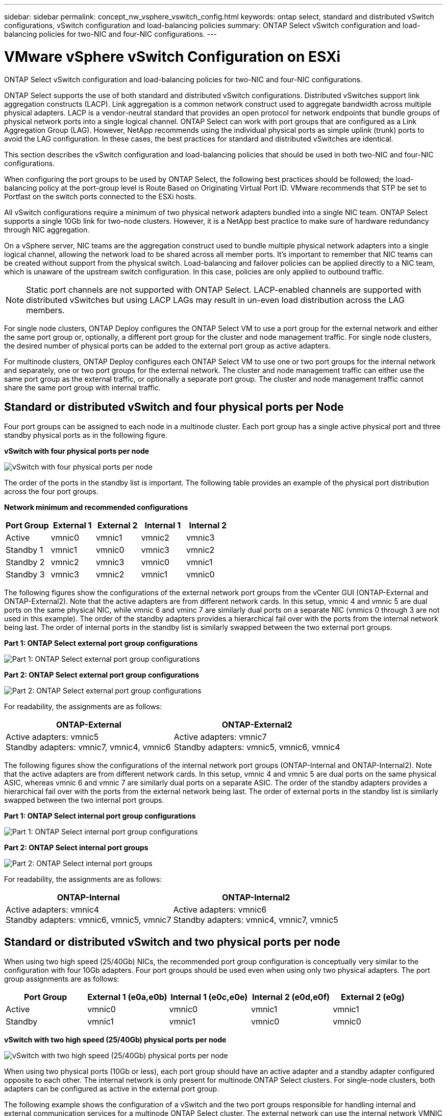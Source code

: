 ---
sidebar: sidebar
permalink: concept_nw_vsphere_vswitch_config.html
keywords: ontap select, standard and distributed vSwitch configurations, vSwitch configuration and load-balancing policies
summary: ONTAP Select vSwitch configuration and load-balancing policies for two-NIC and four-NIC configurations.
---

= VMware vSphere vSwitch Configuration on ESXi
:hardbreaks:
:nofooter:
:icons: font
:linkattrs:
:imagesdir: ./media/

[.lead]
ONTAP Select vSwitch configuration and load-balancing policies for two-NIC and four-NIC configurations.

ONTAP Select supports the use of both standard and distributed vSwitch configurations. Distributed vSwitches support link aggregation constructs (LACP). Link aggregation is a common network construct used to aggregate bandwidth across multiple physical adapters. LACP is a vendor-neutral standard that provides an open protocol for network endpoints that bundle groups of physical network ports into a single logical channel. ONTAP Select can work with port groups that are configured as a Link Aggregation Group (LAG). However, NetApp recommends using the individual physical ports as simple uplink (trunk) ports to avoid the LAG configuration. In these cases, the best practices for standard and distributed vSwitches are identical.

This section describes the vSwitch configuration and load-balancing policies that should be used in both two-NIC and four-NIC configurations.

When configuring the port groups to be used by ONTAP Select, the following best practices should be followed; the load-balancing policy at the port-group level is Route Based on Originating Virtual Port ID. VMware recommends that STP be set to Portfast on the switch ports connected to the ESXi hosts.


All vSwitch configurations require a minimum of two physical network adapters bundled into a single NIC team. ONTAP Select supports a single 10Gb link for two-node clusters. However, it is a NetApp best practice to make sure of hardware redundancy through NIC aggregation.

On a vSphere server, NIC teams are the aggregation construct used to bundle multiple physical network adapters into a single logical channel, allowing the network load to be shared across all member ports. It’s important to remember that NIC teams can be created without support from the physical switch. Load-balancing and failover policies can be applied directly to a NIC team, which is unaware of the upstream switch configuration. In this case, policies are only applied to outbound traffic.

[NOTE]
Static port channels are not supported with ONTAP Select. LACP-enabled channels are supported with distributed vSwitches but using LACP LAGs may result in un-even load distribution across the LAG members.

For single node clusters, ONTAP Deploy configures the ONTAP Select VM to use a port group for the external network and either the same port group or, optionally, a different port group for the cluster and node management traffic. For single node clusters, the desired number of physical ports can be added to the external port group as active adapters.

For multinode clusters, ONTAP Deploy configures each ONTAP Select VM to use one or two port groups for the internal network and separately, one or two port groups for the external network. The cluster and node management traffic can either use the same port group as the external traffic, or optionally a separate port group. The cluster and node management traffic cannot share the same port group with internal traffic.

== Standard or distributed vSwitch and four physical ports per Node

Four port groups can be assigned to each node in a multinode cluster. Each port group has a single active physical port and three standby physical ports as in the following figure.

*vSwitch with four physical ports per node*

image:DDN_08.jpg[vSwitch with four physical ports per node]

The order of the ports in the standby list is important. The following table provides an example of the physical port distribution across the four port groups.

*Network minimum and recommended configurations*

[cols=5*,options="header"]
|===
| Port Group | External 1 | External 2 | Internal 1 | Internal 2
| Active | vmnic0 | vmnic1 | vmnic2 | vmnic3
| Standby 1 | vmnic1 | vmnic0 | vmnic3 | vmnic2
| Standby 2 | vmnic2 | vmnic3 | vmnic0 | vmnic1
| Standby 3 | vmnic3 | vmnic2 | vmnic1 | vmnic0
|===

The following figures show the configurations of the external network port groups from the vCenter GUI (ONTAP-External and ONTAP-External2). Note that the active adapters are from different network cards. In this setup, vmnic 4 and vmnic 5 are dual ports on the same physical NIC, while vmnic 6 and vminc 7 are similarly dual ports on a separate NIC (vnmics 0 through 3 are not used in this example). The order of the standby adapters provides a hierarchical fail over with the ports from the internal network being last. The order of internal ports in the standby list is similarly swapped between the two external port groups.

*Part 1: ONTAP Select external port group configurations*

image:DDN_09.jpg[Part 1: ONTAP Select external port group configurations]

*Part 2: ONTAP Select external port group configurations*

image:DDN_10.jpg[Part 2: ONTAP Select external port group configurations]

For readability, the assignments are as follows:

[cols=2*,options="header"]
|===
| ONTAP-External | ONTAP-External2
| Active adapters: vmnic5
Standby adapters: vmnic7, vmnic4, vmnic6
| Active adapters: vmnic7
Standby adapters: vmnic5, vmnic6, vmnic4
|===

The following figures show the configurations of the internal network port groups (ONTAP-Internal and ONTAP-Internal2). Note that the active adapters are from different network cards. In this setup, vmnic 4 and vmnic 5 are dual ports on the same physical ASIC, whereas vmnic 6 and vmnic 7 are similarly dual ports on a separate ASIC. The order of the standby adapters provides a hierarchical fail over with the ports from the external network being last. The order of external ports in the standby list is similarly swapped between the two internal port groups.

*Part 1: ONTAP Select internal port group configurations*

image:DDN_11.jpg[Part 1: ONTAP Select internal port group configurations]

*Part 2: ONTAP Select internal port groups*

image:DDN_12.jpg[Part 2: ONTAP Select internal port groups]

For readability, the assignments are as follows:

[cols=2*,options="header"]
|===
| ONTAP-Internal | ONTAP-Internal2
| Active adapters: vmnic4
Standby adapters: vmnic6, vmnic5, vmnic7
| Active adapters: vmnic6
Standby adapters: vmnic4, vmnic7, vmnic5
|===

== Standard or distributed vSwitch and two physical ports per node

When using two high speed (25/40Gb) NICs, the recommended port group configuration is conceptually very similar to the configuration with four 10Gb adapters. Four port groups should be used even when using only two physical adapters. The port group assignments are as follows:

[cols=5*,options="header"]
|===
| Port Group | External 1 (e0a,e0b) | Internal 1 (e0c,e0e) | Internal 2 (e0d,e0f) | External 2 (e0g)
| Active | vmnic0 | vmnic0 | vmnic1 | vmnic1
| Standby | vmnic1 | vmnic1 | vmnic0 | vmnic0
|===

*vSwitch with two high speed (25/40Gb) physical ports per node*

image:DDN_17.jpg[vSwitch with two high speed (25/40Gb) physical ports per node]

When using two physical ports (10Gb or less), each port group should have an active adapter and a standby adapter configured opposite to each other. The internal network is only present for multinode ONTAP Select clusters. For single-node clusters, both adapters can be configured as active in the external port group.

The following example shows the configuration of a vSwitch and the two port groups responsible for handling internal and external communication services for a multinode ONTAP Select cluster. The external network can use the internal network VMNIC in the event of a network outage because the internal network VMNICs are part of this port group and configured in standby mode. The opposite is the case for the external network. Alternating the active and standby VMNICs between the two port groups is critical for the proper failover of the ONTAP Select VMs during network outages.

*vSwitch with two physical ports (10Gb or less) per node*

image:DDN_13.jpg[vSwitch with two physical ports per node]

== Distributed vSwitch with LACP

When using distributed vSwitches in your configuration, LACP can be used (though it is not a best practice) in order to simplify the network configuration. The only supported LACP configuration requires that all the VMNICs are in a single LAG. The uplink physical switch must support an MTU size between 7,500 to 9,000 on all the ports in the channel. The internal and external ONTAP Select networks should be isolated at the port group level. The internal network should use a nonroutable (isolated) VLAN. The external network can use either VST, EST, or VGT.

The following examples show the distributed vSwitch configuration using LACP.

*LAG properties when using LACP*

image:DDN_14.jpg[LAG properties when using LACP]

*External port group configurations using a distributed vSwitch with LACP enabled*

image:DDN_15.jpg[External port group configurations using a distributed vSwitch with LACP enabled]

*Internal port group configurations using a distributed vSwitch with LACP enabled*

image:DDN_16.jpg[Internal port group configurations using a distributed vSwitch with LACP enabled]

[NOTE]
LACP requires that you configure the upstream switch ports as a port channel. Prior to enabling this on the distributed vSwitch, make sure that an LACP-enabled port channel is properly configured.

// 2023-08-15, Github issue #213
// 2023-09-29, ONTAPDOC-1204